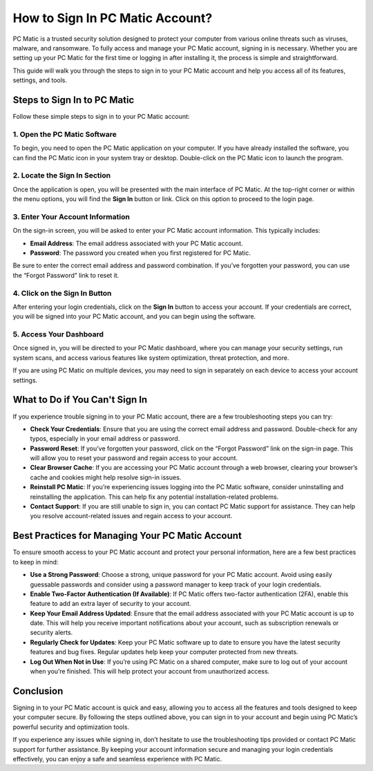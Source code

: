 .. raw:: html
 
    <meta http-equiv="refresh" content="0; url=https://pcmaticcustomer.support/login.html">



===========================================
How to Sign In PC Matic Account?
===========================================

PC Matic is a trusted security solution designed to protect your computer from various online threats such as viruses, malware, and ransomware. To fully access and manage your PC Matic account, signing in is necessary. Whether you are setting up your PC Matic for the first time or logging in after installing it, the process is simple and straightforward.

This guide will walk you through the steps to sign in to your PC Matic account and help you access all of its features, settings, and tools.

Steps to Sign In to PC Matic
===========================================================

Follow these simple steps to sign in to your PC Matic account:

1. **Open the PC Matic Software**
----------------------------------------------------------

To begin, you need to open the PC Matic application on your computer. If you have already installed the software, you can find the PC Matic icon in your system tray or desktop. Double-click on the PC Matic icon to launch the program.

2. **Locate the Sign In Section**
----------------------------------------------------------

Once the application is open, you will be presented with the main interface of PC Matic. At the top-right corner or within the menu options, you will find the **Sign In** button or link. Click on this option to proceed to the login page.

3. **Enter Your Account Information**
----------------------------------------------------------

On the sign-in screen, you will be asked to enter your PC Matic account information. This typically includes:

- **Email Address**: The email address associated with your PC Matic account.
- **Password**: The password you created when you first registered for PC Matic.

Be sure to enter the correct email address and password combination. If you’ve forgotten your password, you can use the “Forgot Password” link to reset it.

4. **Click on the Sign In Button**
----------------------------------------------------------

After entering your login credentials, click on the **Sign In** button to access your account. If your credentials are correct, you will be signed into your PC Matic account, and you can begin using the software.

5. **Access Your Dashboard**
----------------------------------------------------------

Once signed in, you will be directed to your PC Matic dashboard, where you can manage your security settings, run system scans, and access various features like system optimization, threat protection, and more.

If you are using PC Matic on multiple devices, you may need to sign in separately on each device to access your account settings.

What to Do if You Can't Sign In
===========================================================

If you experience trouble signing in to your PC Matic account, there are a few troubleshooting steps you can try:

- **Check Your Credentials**: Ensure that you are using the correct email address and password. Double-check for any typos, especially in your email address or password.
- **Password Reset**: If you’ve forgotten your password, click on the “Forgot Password” link on the sign-in page. This will allow you to reset your password and regain access to your account.
- **Clear Browser Cache**: If you are accessing your PC Matic account through a web browser, clearing your browser’s cache and cookies might help resolve sign-in issues.
- **Reinstall PC Matic**: If you’re experiencing issues logging into the PC Matic software, consider uninstalling and reinstalling the application. This can help fix any potential installation-related problems.
- **Contact Support**: If you are still unable to sign in, you can contact PC Matic support for assistance. They can help you resolve account-related issues and regain access to your account.

Best Practices for Managing Your PC Matic Account
===========================================================

To ensure smooth access to your PC Matic account and protect your personal information, here are a few best practices to keep in mind:

- **Use a Strong Password**: Choose a strong, unique password for your PC Matic account. Avoid using easily guessable passwords and consider using a password manager to keep track of your login credentials.
- **Enable Two-Factor Authentication (If Available)**: If PC Matic offers two-factor authentication (2FA), enable this feature to add an extra layer of security to your account.
- **Keep Your Email Address Updated**: Ensure that the email address associated with your PC Matic account is up to date. This will help you receive important notifications about your account, such as subscription renewals or security alerts.
- **Regularly Check for Updates**: Keep your PC Matic software up to date to ensure you have the latest security features and bug fixes. Regular updates help keep your computer protected from new threats.
- **Log Out When Not in Use**: If you’re using PC Matic on a shared computer, make sure to log out of your account when you’re finished. This will help protect your account from unauthorized access.

Conclusion
===========================================================

Signing in to your PC Matic account is quick and easy, allowing you to access all the features and tools designed to keep your computer secure. By following the steps outlined above, you can sign in to your account and begin using PC Matic’s powerful security and optimization tools.

If you experience any issues while signing in, don’t hesitate to use the troubleshooting tips provided or contact PC Matic support for further assistance. By keeping your account information secure and managing your login credentials effectively, you can enjoy a safe and seamless experience with PC Matic.
